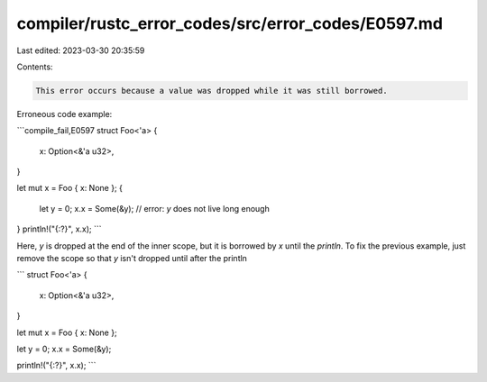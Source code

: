 compiler/rustc_error_codes/src/error_codes/E0597.md
===================================================

Last edited: 2023-03-30 20:35:59

Contents:

.. code-block:: md

    This error occurs because a value was dropped while it was still borrowed.

Erroneous code example:

```compile_fail,E0597
struct Foo<'a> {
    x: Option<&'a u32>,
}

let mut x = Foo { x: None };
{
    let y = 0;
    x.x = Some(&y); // error: `y` does not live long enough
}
println!("{:?}", x.x);
```

Here, `y` is dropped at the end of the inner scope, but it is borrowed by
`x` until the `println`. To fix the previous example, just remove the scope
so that `y` isn't dropped until after the println

```
struct Foo<'a> {
    x: Option<&'a u32>,
}

let mut x = Foo { x: None };

let y = 0;
x.x = Some(&y);

println!("{:?}", x.x);
```


